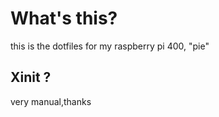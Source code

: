 * What's this?

this is the dotfiles for my raspberry pi 400, "pie"

** Xinit ?

very manual,thanks
